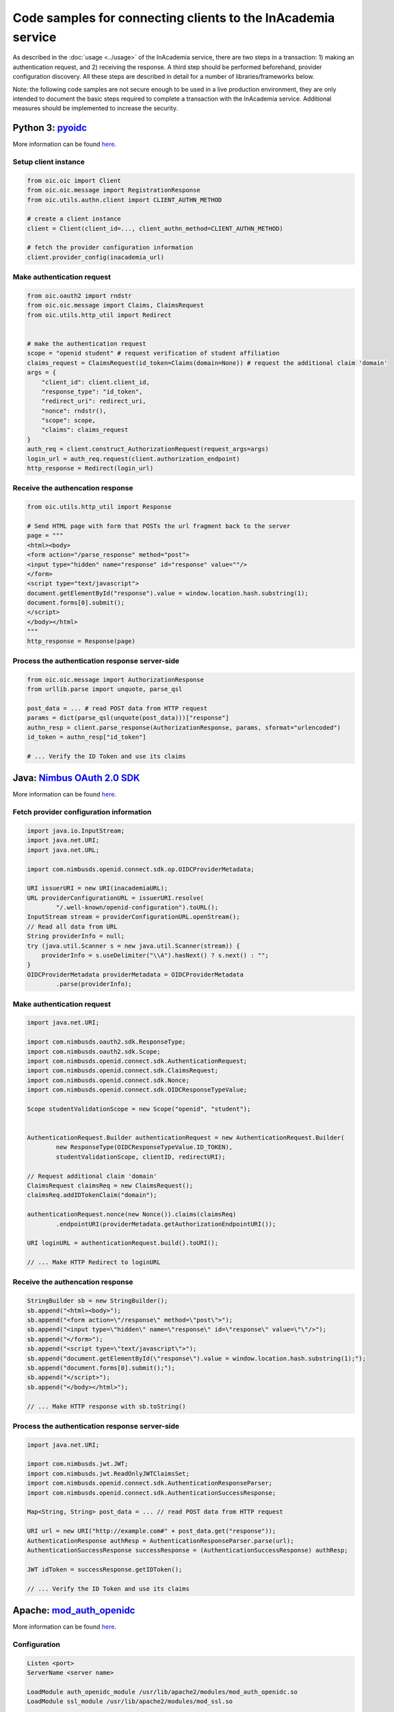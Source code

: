 Code samples for connecting clients to the InAcademia service
#############################################################

As described in the :doc:`usage <../usage>` of the InAcademia service, there are two steps in a
transaction: 1) making an authentication request, and 2) receiving the response. A third step should
be performed beforehand, provider configuration discovery. All these steps are described in detail
for a number of libraries/frameworks below.

Note: the following code samples are not secure enough to be used in a live production environment,
they are only intended to document the basic steps required to complete a transaction with the
InAcademia service. Additional measures should be implemented to increase the security.


Python 3: pyoidc_
=================

More information can be found `here <pyoidc client_>`_.

Setup client instance
---------------------

.. code-block:: python

    from oic.oic import Client
    from oic.oic.message import RegistrationResponse
    from oic.utils.authn.client import CLIENT_AUTHN_METHOD

    # create a client instance
    client = Client(client_id=..., client_authn_method=CLIENT_AUTHN_METHOD)

    # fetch the provider configuration information
    client.provider_config(inacademia_url)


Make authentication request
---------------------------

.. code-block:: python

    from oic.oauth2 import rndstr
    from oic.oic.message import Claims, ClaimsRequest
    from oic.utils.http_util import Redirect


    # make the authentication request
    scope = "openid student" # request verification of student affiliation
    claims_request = ClaimsRequest(id_token=Claims(domain=None)) # request the additional claim 'domain'
    args = {
        "client_id": client.client_id,
        "response_type": "id_token",
        "redirect_uri": redirect_uri,
        "nonce": rndstr(),
        "scope": scope,
        "claims": claims_request
    }
    auth_req = client.construct_AuthorizationRequest(request_args=args)
    login_url = auth_req.request(client.authorization_endpoint)
    http_response = Redirect(login_url)


Receive the authencation response
---------------------------------

.. code-block:: python

    from oic.utils.http_util import Response

    # Send HTML page with form that POSTs the url fragment back to the server
    page = """
    <html><body>
    <form action="/parse_response" method="post">
    <input type="hidden" name="response" id="response" value=""/>
    </form>
    <script type="text/javascript">
    document.getElementById("response").value = window.location.hash.substring(1);
    document.forms[0].submit();
    </script>
    </body></html>
    """
    http_response = Response(page)

Process the authentication response server-side
-----------------------------------------------

.. code-block:: python

    from oic.oic.message import AuthorizationResponse
    from urllib.parse import unquote, parse_qsl

    post_data = ... # read POST data from HTTP request
    params = dict(parse_qsl(unquote(post_data)))["response"]
    authn_resp = client.parse_response(AuthorizationResponse, params, sformat="urlencoded")
    id_token = authn_resp["id_token"]

    # ... Verify the ID Token and use its claims


Java: `Nimbus OAuth 2.0 SDK`_
=============================

More information can be found `here <Nimbus client_>`_.

Fetch provider configuration information
----------------------------------------

.. code-block:: java

    import java.io.InputStream;
    import java.net.URI;
    import java.net.URL;

    import com.nimbusds.openid.connect.sdk.op.OIDCProviderMetadata;

    URI issuerURI = new URI(inacademiaURL);
    URL providerConfigurationURL = issuerURI.resolve(
            "/.well-known/openid-configuration").toURL();
    InputStream stream = providerConfigurationURL.openStream();
    // Read all data from URL
    String providerInfo = null;
    try (java.util.Scanner s = new java.util.Scanner(stream)) {
        providerInfo = s.useDelimiter("\\A").hasNext() ? s.next() : "";
    }
    OIDCProviderMetadata providerMetadata = OIDCProviderMetadata
            .parse(providerInfo);

Make authentication request
---------------------------

.. code-block:: java

    import java.net.URI;

    import com.nimbusds.oauth2.sdk.ResponseType;
    import com.nimbusds.oauth2.sdk.Scope;
    import com.nimbusds.openid.connect.sdk.AuthenticationRequest;
    import com.nimbusds.openid.connect.sdk.ClaimsRequest;
    import com.nimbusds.openid.connect.sdk.Nonce;
    import com.nimbusds.openid.connect.sdk.OIDCResponseTypeValue;

    Scope studentValidationScope = new Scope("openid", "student");


    AuthenticationRequest.Builder authenticationRequest = new AuthenticationRequest.Builder(
            new ResponseType(OIDCResponseTypeValue.ID_TOKEN),
            studentValidationScope, clientID, redirectURI);

    // Request additional claim 'domain'
    ClaimsRequest claimsReq = new ClaimsRequest();
    claimsReq.addIDTokenClaim("domain");

    authenticationRequest.nonce(new Nonce()).claims(claimsReq)
            .endpointURI(providerMetadata.getAuthorizationEndpointURI());

    URI loginURL = authenticationRequest.build().toURI();

    // ... Make HTTP Redirect to loginURL


Receive the authencation response
---------------------------------

.. code-block:: java

    StringBuilder sb = new StringBuilder();
    sb.append("<html><body>");
    sb.append("<form action=\"/response\" method=\"post\">");
    sb.append("<input type=\"hidden\" name=\"response\" id=\"response\" value=\"\"/>");
    sb.append("</form>");
    sb.append("<script type=\"text/javascript\">");
    sb.append("document.getElementById(\"response\").value = window.location.hash.substring(1);");
    sb.append("document.forms[0].submit();");
    sb.append("</script>");
    sb.append("</body></html>");

    // ... Make HTTP response with sb.toString()



Process the authentication response server-side
-----------------------------------------------

.. code-block:: java

    import java.net.URI;

    import com.nimbusds.jwt.JWT;
    import com.nimbusds.jwt.ReadOnlyJWTClaimsSet;
    import com.nimbusds.openid.connect.sdk.AuthenticationResponseParser;
    import com.nimbusds.openid.connect.sdk.AuthenticationSuccessResponse;

    Map<String, String> post_data = ... // read POST data from HTTP request

    URI url = new URI("http://example.com#" + post_data.get("response"));
    AuthenticationResponse authResp = AuthenticationResponseParser.parse(url);
    AuthenticationSuccessResponse successResponse = (AuthenticationSuccessResponse) authResp;

    JWT idToken = successResponse.getIDToken();

    // ... Verify the ID Token and use its claims

Apache: `mod_auth_openidc`_
===========================

More information can be found `here <mod_auth_openidc config_>`_.

Configuration
-------------

.. code-block:: apache

    Listen <port>
    ServerName <server name>

    LoadModule auth_openidc_module /usr/lib/apache2/modules/mod_auth_openidc.so
    LoadModule ssl_module /usr/lib/apache2/modules/mod_ssl.so

    <VirtualHost _default_:*>
        OIDCProviderMetadataURL <inacademia url>/.well-known/openid-configuration
        OIDCClientID <client id>
        OIDCRedirectURI https://<hostname>:<port>/protected/authz_cb
        OIDCResponseType id_token
        OIDCScope "openid student" # request verification of student affiliation
        OIDCAuthRequestParams "claims=%7B%22id_token%22%3A%20%7B%22domain%22%3A%20null%7D%7D" # request the additional claim 'domain'

        OIDCCryptoPassphrase <secret>

        <Location /protected>
          AuthType openid-connect
          Require valid-user
        </Location>

        SSLEngine on
        SSLCertificateFile <ssl cert>
        SSLCertificateKeyFile <ssl key>
    </VirtualHost>


.. _pyoidc: https://github.com/rohe/pyoidc
.. _pyoidc client: https://github.com/rohe/pyoidc/blob/master/doc/howto/rp.rst
.. _Nimbus OAuth 2.0 SDK: http://connect2id.com/products/nimbus-oauth-openid-connect-sdk
.. _Nimbus client: http://connect2id.com/products/nimbus-oauth-openid-connect-sdk/guides/java-cookbook-for-openid-connect-public-clients
.. _mod_auth_openidc: https://github.com/pingidentity/mod_auth_openidc
.. _mod_auth_openidc config: https://github.com/pingidentity/mod_auth_openidc/wiki